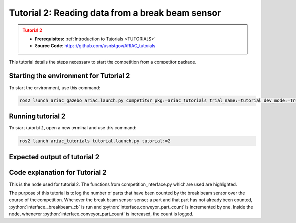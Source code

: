.. _TUTORIAL2:

=================================================
Tutorial 2: Reading data from a break beam sensor
=================================================

.. admonition:: Tutorial 2
  :class: attention
  :name: tutorial_2

  - **Prerequisites:** :ref:`Introduction to Tutorials <TUTORIALS>`
  - **Source Code**: `https://github.com/usnistgov/ARIAC_tutorials <https://github.com/usnistgov/ARIAC_tutorials>`_

This tutorial details the steps necessary to start the competition from a competitor package.

---------------------------------------
Starting the environment for Tutorial 2
---------------------------------------

To start the environment, use this command:

.. code-block:: bash
        
    ros2 launch ariac_gazebo ariac.launch.py competitor_pkg:=ariac_tutorials trial_name:=tutorial dev_mode:=True

------------------
Running tutorial 2
------------------

To start tutorial 2, open a new terminal and use this command:

.. code-block:: bash
        
    ros2 launch ariac_tutorials tutorial.launch.py tutorial:=2

-----------------------------
Expected output of tutorial 2
-----------------------------

.. code-block:: console
    :caption: Tutorial 2 output
    :class: no-copybutton

    [tutorial_2.py-1] [INFO] [1705518089.680128815] [competition_interface]: Waiting for competition to be ready
    [tutorial_2.py-1] [INFO] [1705518104.127781648] [competition_interface]: Competition state is: idle
    [tutorial_2.py-1] [INFO] [1705518218.248132032] [competition_interface]: Competition state is: ready
    [tutorial_2.py-1] [INFO] [1705518218.265702743] [competition_interface]: Competition is ready. Starting...
    [tutorial_2.py-1] [INFO] [1705518218.305600507] [competition_interface]: Started competition.
    [tutorial_2.py-1] [INFO] [1705518220.098969628] [competition_interface]: Competition state is: started
    [tutorial_2.py-1] [INFO] [1705518296.002932807] [competition_interface]: Part detected on conveyor. Count: 1
    [tutorial_2.py-1] [INFO] [1705518347.055104728] [competition_interface]: Part detected on conveyor. Count: 2
    [tutorial_2.py-1] [INFO] [1705518395.987836035] [competition_interface]: Competition state is: order_announcements_done
    [tutorial_2.py-1] [INFO] [1705518397.544910616] [competition_interface]: Part detected on conveyor. Count: 3
    [tutorial_2.py-1] [INFO] [1705518449.918159654] [competition_interface]: Part detected on conveyor. Count: 4
    [tutorial_2.py-1] [INFO] [1705518506.999705068] [competition_interface]: Part detected on conveyor. Count: 5

-------------------------------
Code explanation for Tutorial 2
-------------------------------

This is the node used for tutorial 2. The functions from competition_interface.py which are used are highlighted.

.. code-block:: python
    :caption: :file:`tutorial_2.py`
    :name: tutorial_2
    :emphasize-lines: 18-27

    #!/usr/bin/env python3

    import rclpy
    import threading
    from rclpy.executors import MultiThreadedExecutor
    from ariac_tutorials.competition_interface import CompetitionInterface

    def main(args=None):
        rclpy.init(args=args)
        interface = CompetitionInterface(enable_moveit=False)
        executor = MultiThreadedExecutor()
        executor.add_node(interface)

        spin_thread = threading.Thread(target=executor.spin)
        spin_thread.start()
        interface.start_competition()

        count = 0

        while rclpy.ok():
            try:
                if interface.conveyor_part_count > count:
                    interface.get_logger().info(f"Part detected on conveyor. Count: {interface.conveyor_part_count}")
                    count+= 1
            except KeyboardInterrupt:
                
                break
        
        interface.end_competition()
        spin_thread.join()

    if __name__ == '__main__':
        main()

The purpose of this tutorial is to log the number of parts that have been counted by the break beam sensor over the course of the competition. Whenever the break beam sensor senses a part and that part has not already been counted, :python:`interface._breakbeam_cb` is run and :python:`interface.conveyor_part_count` is incremented by one. Inside the node, whenever :python:`interface.conveyor_part_count` is increased, the count is logged.
